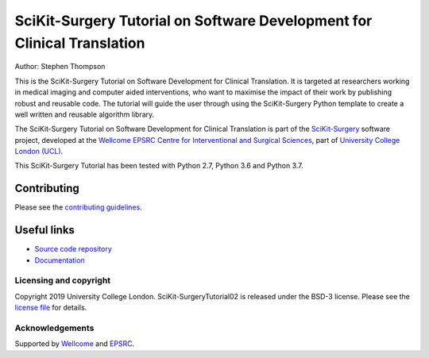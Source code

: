 SciKit-Surgery Tutorial on Software Development for Clinical Translation
========================================================================

.. image:: https://github.com/UCL/scikit-surgerytutorial02/raw/master/tut02_logo.gif
   :height: 128px
   :width: 128px
   :target: https://github.com/UCL/scikit-surgerytutorial02
   :alt: Logo

.. image:: https://readthedocs.org/projects/scikit-surgerytutorial02/badge/?version=latest
    :target: http://scikit-surgerytutorial02.readthedocs.io/en/latest/?badge=latest
    :alt: Documentation Status

.. image:: https://img.shields.io/badge/Cite-SciKit--Surgery-informational
   :target: https://doi.org/10.1007/s11548-020-02180-5
   :alt: The SciKit-Surgery paper

.. image:: https://img.shields.io/badge/MICCAI%20Educational%20Challenge-Thanks%20for%20Coming-yellow
   :target: https://miccai-sb.github.io/materials.html#mec2019
   :alt: Finalist in 2019 MICCAI Educational Challenge


Author: Stephen Thompson

This is the SciKit-Surgery Tutorial on Software Development for Clinical Translation. It is targeted at researchers working in medical imaging and computer aided interventions, who want to maximise the impact of their work by publishing robust and reusable code.
The tutorial will guide the user through using the SciKit-Surgery Python template to create a well written and reusable algorithm library. 

The SciKit-Surgery Tutorial on Software Development for Clinical Translation is part of the `SciKit-Surgery`_ software project, developed at the `Wellcome EPSRC Centre for Interventional and Surgical Sciences`_, part of `University College London (UCL)`_.

This SciKit-Surgery Tutorial has been tested with Python 2.7, Python 3.6 and Python 3.7.

Contributing
^^^^^^^^^^^^

Please see the `contributing guidelines`_.

Useful links
^^^^^^^^^^^^

* `Source code repository`_
* `Documentation`_


Licensing and copyright
-----------------------

Copyright 2019 University College London.
SciKit-SurgeryTutorial02 is released under the BSD-3 license. Please see the `license file`_ for details.


Acknowledgements
----------------

Supported by `Wellcome`_ and `EPSRC`_.


.. _`Wellcome EPSRC Centre for Interventional and Surgical Sciences`: http://www.ucl.ac.uk/weiss
.. _`source code repository`: https://github.com/UCL/scikit-surgerytutorial02
.. _`Documentation`: https://scikit-surgerytutorial02.readthedocs.io
.. _`SciKit-Surgery`: https://github.com/UCL/scikit-surgery/wiki
.. _`University College London (UCL)`: http://www.ucl.ac.uk/
.. _`Wellcome`: https://wellcome.ac.uk/
.. _`EPSRC`: https://www.epsrc.ac.uk/
.. _`contributing guidelines`: https://github.com/UCL/scikit-surgerytutorial02/blob/master/CONTRIBUTING.rst
.. _`license file`: https://github.com/UCL/scikit-surgerytutorial02/blob/master/LICENSE

